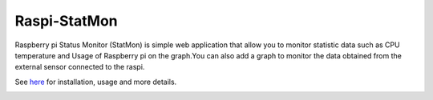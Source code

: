 Raspi-StatMon
=============

Raspberry pi Status Monitor (StatMon) is simple web application that
allow you to monitor statistic data such as CPU temperature and Usage of
Raspberry pi on the graph.You can also add a graph to monitor the data
obtained from the external sensor connected to the raspi.

See `here <https://git-ogawa.github.io/raspi-statmon/>`__ for
installation, usage and more details.

|image0|

.. |image0| image:: docs/img/demo.gif

